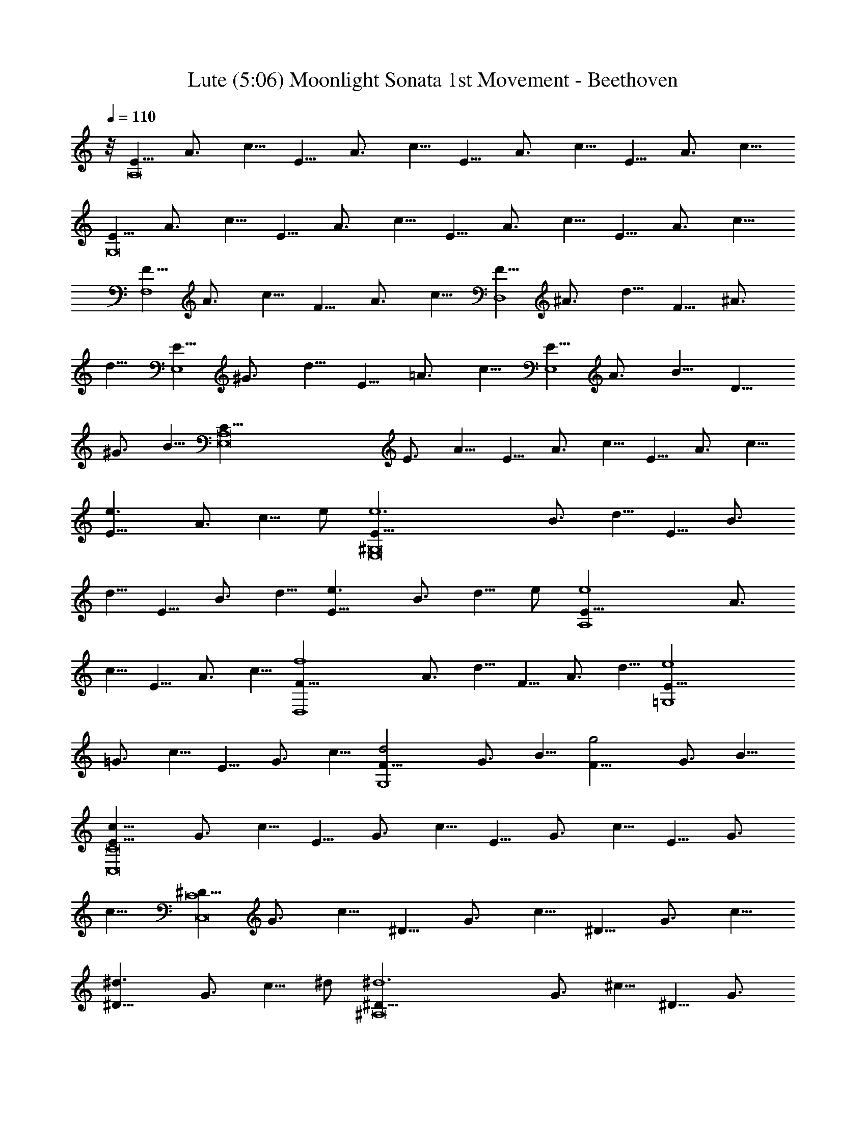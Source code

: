 X:1
T:Lute (5:06) Moonlight Sonata 1st Movement - Beethoven 
Z:Jazriel the Naughty - Vilya
L:1/4
Q:110
K:C
z/8 [E5/8A,8] A3/4 c5/8 E5/8 A3/4 c5/8 E5/8 A3/4 c5/8 E5/8 A3/4 c5/8
[E5/8G,8] A3/4 c5/8 E5/8 A3/4 c5/8 E5/8 A3/4 c5/8 E5/8 A3/4 c5/8
[F5/8F,4] A3/4 c5/8 F5/8 A3/4 c5/8 [F5/8D,4] ^A3/4 d5/8 F5/8 ^A3/4
d5/8 [E5/8E,4] ^G3/4 d5/8 E5/8 =A3/4 c5/8 [E5/8E,4] A3/4 B5/8 D5/8
^G3/4 B5/8 [E,8C5/8A,8] E3/4 A5/8 E5/8 A3/4 c5/8 E5/8 A3/4 c5/8
[e3/2E5/8] A3/4 [c5/8z/8] e/2 [e6E5/8^G,8E,8] B3/4 d5/8 E5/8 B3/4
d5/8 E5/8 B3/4 d5/8 [e3/2E5/8] B3/4 [d5/8z/8] e/2 [e4E5/8A,4] A3/4
c5/8 E5/8 A3/4 c5/8 [f4F5/8D,4] A3/4 d5/8 F5/8 A3/4 d5/8 [e4E5/8=G,4]
=G3/4 c5/8 E5/8 G3/4 c5/8 [d2F5/8G,4] G3/4 B5/8 [g2F5/8] G3/4 B5/8
[c11/8E5/8C8C,8] G3/4 c5/8 E5/8 G3/4 c5/8 E5/8 G3/4 c5/8 E5/8 G3/4
c5/8 [^D5/8C8C,8] G3/4 c5/8 ^D5/8 G3/4 c5/8 ^D5/8 G3/4 c5/8
[^d3/2^D5/8] G3/4 [c5/8z/8] ^d/2 [^d6^D5/8^A,8] G3/4 ^c5/8 ^D5/8 G3/4
^c5/8 ^D5/8 G3/4 ^c5/8 [^d3/2^D5/8] G3/4 [^c5/8z/8] ^d/2
[^d6^D5/8^G,2] ^G3/4 =c5/8 [^D5/8=G,2] ^G3/4 c5/8 [^D5/8^F,4] A3/4
c5/8 [=d2=D5/8] A3/4 c5/8 [d4D5/8G,4] =G3/4 ^A5/8 D5/8 G3/4 ^A5/8
[^d2^D5/8C,2] G3/4 =A5/8 [c2C5/8^D,2] G3/4 A5/8 [=d4=D5/8=D,4] G3/4
^A5/8 D5/8 G3/4 ^A5/8 [D,4d4D5/8] ^F3/4 =A5/8 D5/8 ^F3/4 A5/8
[G2G,10z5/8] ^A3/4 d5/8 G5/8 ^A3/4 d5/8 G5/8 B3/4 d5/8 [g2G5/8] B3/4
d5/8 [^g6G5/8] c3/4 ^d5/8 [G5/8C2C,2] c3/4 ^d5/8 [G5/8^D2^D,2] c3/4
^d5/8 [^f2G5/8C2C,2] c3/4 ^d5/8 [=g6G5/8G,10] B3/4 =d5/8 G5/8 B3/4
d5/8 G5/8 B3/4 d5/8 [g2G5/8] B3/4 d5/8 [^g6G5/8] c3/4 ^d5/8
[C2G5/8C,2] c3/4 ^d5/8 [^D2^D,2G5/8] c3/4 ^d5/8 [^f2G5/8C2C,2] c3/4
^d5/8 [=g4G5/8G,4] B3/4 =d5/8 G5/8 B3/4 d5/8 [g4G5/8E,4] ^A3/4 ^c5/8
G5/8 ^A3/4 ^c5/8 [g4G5/8^C,4] =A3/4 e5/8 G5/8 A3/4 e5/8
[=f4=F5/8=D,4] A3/4 d5/8 F5/8 A3/4 d5/8 [^d4^D5/8G,4] G3/4 ^A5/8
^D5/8 G3/4 ^A5/8 [=d4=D5/8^G,4] F3/4 B5/8 D5/8 F3/4 B5/8
[=A4=A,2z5/8] D3/4 F5/8 [A,2z5/8] D3/4 F5/8 [A2A,2z5/8] D3/4 E5/8
[A2A,2z5/8] ^C3/4 E5/8 [A,8D5/8D,8] F3/4 A5/8 F5/8 A3/4 d5/8 A5/8
d3/4 f5/8 [a3/2A5/8] d3/4 [f5/8z/8] a/2 [a6A5/8^C8^C,8A,8] e3/4 g5/8
A5/8 e3/4 g5/8 A5/8 e3/4 g5/8 [a3/2A5/8] e3/4 [g5/8z/8] a/2
[a4A5/8D4D,4] d3/4 f5/8 A5/8 d3/4 f5/8 [^g2^G5/8B,2] d3/4 f5/8
[a2A5/8A,2] d3/4 f5/8 [E,6b6B5/8^G,6] d3/4 e5/8 B5/8 d3/4 e5/8 B5/8
d3/4 e5/8 [b2B5/8^G,2E,2] d3/4 e5/8 [c'4=c5/8A,4E,4] e3/4 a5/8 c5/8
e3/4 a5/8 [b2B5/8D,2] d3/4 f5/8 [a2A5/8^D,2] c3/4 ^f5/8 [^g5/8E,8]
^G3/4 B5/8 [e2z5/8] ^G3/4 B5/8 [=f2z5/8] ^G3/4 B5/8 [d2z5/8] ^G3/4
B5/8 [E,8z5/8] ^G3/4 [B5/4z5/8] [E2z5/8] ^G3/4 B5/8 [F2z5/8] ^G3/4
B5/8 [D2z5/8] ^G3/4 B5/8 [=C5/8E,8] c3/4 [e5/4z5/8] [a2z5/8] c3/4
e5/8 [c'2z5/8] c3/4 e5/8 [a2z5/8] c3/4 e5/8 [E,8z5/8] C3/4 E5/8
[A2z5/8] C3/4 E5/8 [c2z5/8] C3/4 E5/8 [A2z5/8] C3/4 E5/8 [B,5/8E,8]
F3/4 D5/8 ^G5/8 F3/4 B5/8 ^G5/8 d3/4 B5/8 f5/8 d3/4 ^g5/8 [C5/8E,8]
A3/4 E5/8 c5/8 A3/4 e5/8 c5/8 a3/4 e5/8 c'5/8 a3/4 e5/8 [A5/8E,8]
^d3/4 c5/8 ^f5/8 ^d3/4 a5/8 ^f5/8 c'3/4 a5/8 ^d5/8 c'3/4 ^f5/8
[=d5/8E,117/8] ^g3/4 =f5/8 b5/8 ^g3/4 d5/8 b5/8 f3/4 d5/8 ^g5/8 f3/4
b5/8 ^g5/8 d3/4 f5/8 b5/8 d3/4 ^g5/8 b5/8 f3/4 ^g5/8 d5/8
[E,75/8f3/4] B5/8 d5/8 ^G3/4 B5/8 F5/8 ^G3/4 D5/8 F5/8 [B,11/8z5/8]
D3/4 [A,2z5/8] D3/4 F5/8 [^G,4E,8z5/8] D3/4 E5/8 F5/8 E3/4 D5/8
[B,2z5/8] D3/4 F5/8 [A,2z5/8] D3/4 F5/8 [^G,4E,8z5/8] D3/4 E5/8 F5/8
E3/4 D5/8 [^A,2z5/8] D3/4 F5/8 [=A,2z5/8] D3/4 F5/8 [^G,4E,4z5/8]
D3/4 E5/8 F5/8 E3/4 D5/8 [A,5/8=F,4] C3/4 A5/8 A,5/8 C3/4 A5/8
[B,5/8=D,4] F3/4 A5/8 B,5/8 F3/4 A5/8 [B,5/8E,4] E3/4 ^G5/8 B,5/8
D3/4 ^G5/8 [E,8C5/8A,8] E3/4 A5/8 E5/8 A3/4 c5/8 E5/8 A3/4 c5/8
[e3/2E5/8] A3/4 [c5/8z/8] e/2 [e6E5/8^G,8E,8] B3/4 d5/8 E5/8 B3/4
d5/8 E5/8 B3/4 d5/8 [e3/2E5/8] B3/4 [d5/8z/8] e/2 [e4E5/8A,4] A3/4
c5/8 E5/8 A3/4 c5/8 [f4F5/8D,4] A3/4 d5/8 F5/8 A3/4 d5/8 [e4E5/8=G,4]
=G3/4 c5/8 E5/8 G3/4 c5/8 [d2F5/8G,4] G3/4 B5/8 [=g2F5/8] G3/4 B5/8
[c11/8E5/8C8=C,8] G3/4 c5/8 G5/8 c3/4 e5/8 G5/8 c3/4 e5/8 [g3/2G5/8]
c3/4 [e5/8z/8] g/2 [g6G5/8B,8] d3/4 f5/8 G5/8 d3/4 f5/8 G5/8 d3/4
f5/8 [g3/2G5/8] d3/4 [f5/8z/8] g/2 [g4G5/8C4C,4] c3/4 e5/8 G5/8 c3/4
e5/8 [^g2^G5/8B,2] d3/4 e5/8 [a2A5/8A,2] c3/4 e5/8 [E,4b4B5/8^G,4]
d3/4 e5/8 B5/8 d3/4 e5/8 [c'4c5/8A,4E,4] e3/4 a5/8 c5/8 e3/4 a5/8
[^a4^A5/8D,4] d3/4 f5/8 ^A5/8 d3/4 f5/8 [^g4^G5/8E,4] d3/4 e5/8 ^G5/8
d3/4 e5/8 [=a6=A5/8A,10] c3/4 e5/8 A5/8 c3/4 e5/8 A5/8 ^c3/4 e5/8
[a2A5/8] ^c3/4 e5/8 [^a6A5/8] d3/4 f5/8 [D,2D2A5/8] d3/4 f5/8
[A5/8F2F,2] d3/4 f5/8 [^g2A5/8D2D,2] d3/4 f5/8 [=a6A,10A5/8] ^c3/4
e5/8 A5/8 ^c3/4 e5/8 A5/8 ^c3/4 e5/8 [a2A5/8] ^c3/4 e5/8 [^a6A5/8]
d3/4 f5/8 [D2A5/8D,2] d3/4 f5/8 [F2A5/8F,2] d3/4 f5/8 [^g2A5/8D2D,2]
d3/4 f5/8 [=a4A5/8A,4] ^c3/4 e5/8 A5/8 ^c3/4 e5/8 [a4A5/8D,4] d3/4
f5/8 A5/8 d3/4 f5/8 [=g6=G5/8B,6] d3/4 f5/8 G5/8 d3/4 f5/8 G5/8 d3/4
f5/8 [g2G5/8C2C,2] =c3/4 e5/8 [f2F5/8A,2] c3/4 e5/8 [f2F5/8B,2] B3/4
d5/8 [e2E5/8^G,2] B3/4 d5/8 [e2E5/8A,2] A3/4 c5/8 [d4D5/8F,4] A3/4
B5/8 D5/8 A3/4 B5/8 [e2E5/8E,2] A3/4 B5/8 [f2F5/8D,2] A3/4 B5/8
[e4E5/8E,4] A3/4 c5/8 E5/8 A3/4 c5/8 [e4D5/8E,4] ^G3/4 B5/8 D5/8
^G3/4 B5/8 [A11/8E,6C5/8A,8] E3/4 A5/8 E5/8 A3/4 c5/8 E5/8 A3/4 c5/8
[E5/8E,3/2] A3/4 [c5/8z/8] E,/2 [E5/8E,6^G,8] B3/4 d5/8 E5/8 B3/4
d5/8 E5/8 B3/4 d5/8 [E5/8E,3/2] B3/4 [d5/8z/8] E,/2 [E5/8E,6A,8] c3/4
A5/8 e5/8 c3/4 a5/8 e5/8 c'3/4 a5/8 [E,3/2e5/8] c'3/4 [a5/8z/8] E,/2
[E,6^g5/8] b3/4 f5/8 ^g5/8 d3/4 f5/8 B5/8 d3/4 [F5/4z5/8]
[^G2E,3/2z5/8] E3/4 [D5/8z/8] E,/2 [C5/8E,6A5/8A,8] c3/4 A5/8 e5/8
c3/4 a5/8 e5/8 c'3/4 a5/8 [e5/8E,3/2] c'3/4 [a5/8z/8] E,/2 [^g5/8E,6]
b3/4 f5/8 ^g5/8 d3/4 f5/8 B5/8 d3/4 [F5/4z5/8] [^G2E,3/2z5/8] E3/4
[D5/8z/8] E,/2 [C5/8A5/8E,4A,4] E3/4 A5/8 c5/8 A3/4 E5/8 [A,37/8z5/8]
C3/4 E5/8 A5/8 E3/4 C5/8 [E,4z5/8] [A,11/4z3/4] C5/8 E5/8 C3/4 A,5/8
E,5/8 A,3/4 E,5/8 C,5/8 E,3/4 C,5/8 A,4 [A33/8E33/8C33/8E,33/8A,33/8]
[A117/8E117/8C117/8E,117/8A,117/8] [A,3E,3C3E3A3] 
